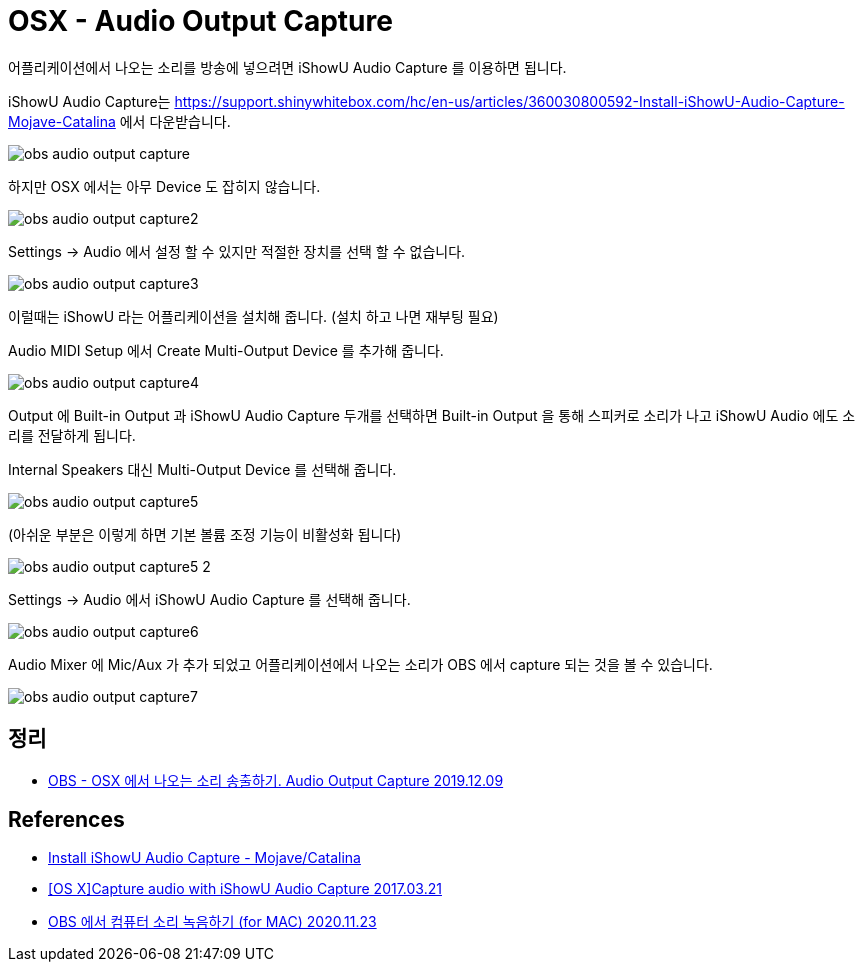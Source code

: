 = OSX - Audio Output Capture

어플리케이션에서 나오는 소리를 방송에 넣으려면  iShowU Audio Capture 를 이용하면 됩니다.

iShowU Audio Capture는 https://support.shinywhitebox.com/hc/en-us/articles/360030800592-Install-iShowU-Audio-Capture-Mojave-Catalina 에서 다운받습니다.

image::obs_audio_output_capture.png[]

하지만 OSX 에서는 아무 Device 도 잡히지 않습니다.

image::obs_audio_output_capture2.png[]

Settings -> Audio 에서 설정 할 수 있지만 적절한 장치를 선택 할 수 없습니다.

image::obs_audio_output_capture3.png[]

이럴때는 iShowU 라는 어플리케이션을 설치해 줍니다. (설치 하고 나면 재부팅 필요)

Audio MIDI Setup 에서 Create Multi-Output Device 를 추가해 줍니다.

image::obs_audio_output_capture4.png[]

Output 에 Built-in Output 과 iShowU Audio Capture 두개를 선택하면 Built-in Output 을 통해 스피커로 소리가 나고 iShowU Audio 에도 소리를 전달하게 됩니다.

Internal Speakers 대신 Multi-Output Device 를 선택해 줍니다.

image::obs_audio_output_capture5.png[]

(아쉬운 부분은 이렇게 하면 기본 볼륨 조정 기능이 비활성화 됩니다)

image::obs_audio_output_capture5-2.png[]

Settings -> Audio 에서 iShowU Audio Capture 를 선택해 줍니다.

image::obs_audio_output_capture6.png[]

Audio Mixer 에 Mic/Aux 가 추가 되었고 어플리케이션에서 나오는 소리가 OBS 에서 capture 되는 것을 볼 수 있습니다.

image::obs_audio_output_capture7.png[]

== 정리
* https://junho85.pe.kr/1455[OBS - OSX 에서 나오는 소리 송출하기. Audio Output Capture 2019.12.09]

== References
* https://support.shinywhitebox.com/hc/en-us/articles/360030800592[Install iShowU Audio Capture - Mojave/Catalina]
* https://obsproject.com/forum/resources/os-x-capture-audio-with-ishowu-audio-capture.505/[[OS X\]Capture audio with iShowU Audio Capture 2017.03.21]
* https://tost82.tistory.com/219[OBS 에서 컴퓨터 소리 녹음하기 (for MAC) 2020.11.23]
